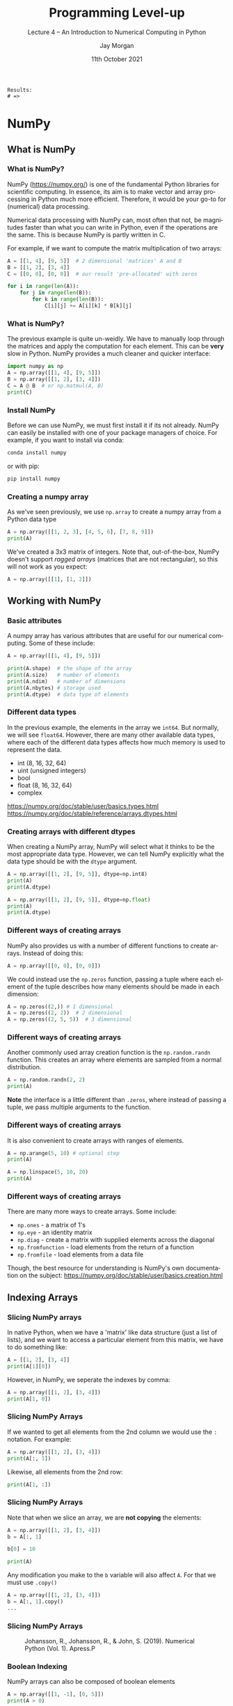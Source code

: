 #+options: ':nil *:t -:t ::t <:t H:3 \n:nil ^:t arch:headline author:t
#+options: broken-links:nil c:nil creator:nil d:(not "LOGBOOK") date:t e:t email:nil
#+options: f:t inline:t num:t p:nil pri:nil prop:nil stat:t tags:t tasks:t tex:t
#+options: timestamp:t title:t toc:t todo:t |:t
#+title: Programming Level-up
#+SUBTITLE: Lecture 4 -- An Introduction to Numerical Computing in Python
#+date: 11th October 2021
#+author: Jay Morgan
#+language: en
#+select_tags: export
#+exclude_tags: noexport
#+creator: Emacs 27.1 (Org mode 9.4.6)
#+cite_export:

#+startup: beamer
#+LATEX_CLASS: beamer
#+LATEX_CLASS_OPTIONS: [10pt]
#+BEAMER_FRAME_LEVEL: 2
#+BEAMER_THEME: Berkeley
#+LATEX_HEADER: \setlength{\parskip}{5pt}
#+LATEX_HEADER: \newcommand{\footnoteframe}[1]{\footnote[frame]{#1}}
#+LaTeX_HEADER: \addtobeamertemplate{footnote}{}{\vspace{2ex}}
#+LATEX_HEADER: \usepackage{tabularx}

#+PROPERTY: header-args:python :results pp output :session :exports both :eval never-export :post commentify(*this*)

#+name: commentify
#+begin_src emacs-lisp :var result="" :exports none
(with-output-to-string
  (princ "Results: \n")
  (dolist (result-item (split-string result "\n"))
    (princ (concat "# => " (format "%s\n" result-item)))))
#+end_src

#+RESULTS: commentify
: Results: 
: # => 

#+begin_src emacs-lisp :exports none
(setq org-latex-minted-options
      '(("frame" "lines")
	("linenos=true")
	("firstnumber=last")
	("fontsize=\\footnotesize")
	("xleftmargin=15pt")
	("numbersep=8pt")))
#+end_src

#+RESULTS:
| frame                  | lines |
| linenos=true           |       |
| firstnumber=last       |       |
| fontsize=\footnotesize |       |
| xleftmargin=15pt       |       |
| numbersep=8pt          |       |


* NumPy

** What is NumPy

*** What is NumPy?

NumPy (https://numpy.org/) is one of the fundamental Python libraries for scientific
computing. In essence, its aim is to make vector and array processing in Python much
more efficient. Therefore, it would be your go-to for (numerical) data
processing.

Numerical data processing with NumPy can, most often that not, be magnitudes faster
than what you can write in Python, even if the operations are the same. This is
because NumPy is partly written in C.

For example, if we want to compute the matrix multiplication of two arrays:

#+begin_src python
A = [[1, 4], [9, 5]]  # 2 dimensional 'matrices' A and B
B = [[1, 2], [3, 4]]
C = [[0, 0], [0, 0]]  # our result 'pre-allocated' with zeros

for i in range(len(A)):
    for j in range(len(B)):
        for k in range(len(B)):
            C[i][j] += A[i][k] * B[k][j]
#+end_src

*** What is NumPy?

The previous example is quite un-weidly. We have to manually loop through the
matrices and apply the computation for each element. This can be *very* slow in
Python. NumPy provides a much cleaner and quicker interface:

#+begin_src python :results output :post commentify(*this*)
import numpy as np
A = np.array([[1, 4], [9, 5]])
B = np.array([[1, 2], [3, 4]])
C = A @ B  # or np.matmul(A, B)
print(C)
#+end_src

#+RESULTS:
: Results: 
: # => [[13 18]
: # =>  [24 38]]

*** Install NumPy

Before we can use NumPy, we must first install it if its not already. NumPy can
easily be installed with one of your package managers of choice. For example, if you
want to install via conda:

#+begin_src bash
conda install numpy
#+end_src

or with pip:

#+begin_src bash
pip install numpy
#+end_src

*** Creating a numpy array

As we've seen previously, we use =np.array= to create a numpy array from a Python data type

#+begin_src python
A = np.array([[1, 2, 3], [4, 5, 6], [7, 8, 9]])
print(A)
#+end_src

#+RESULTS:
: Results: 
: # => [[1 2 3]
: # =>  [4 5 6]
: # =>  [7 8 9]]

We've created a 3x3 matrix of integers. Note that, out-of-the-box, NumPy doesn't
support /ragged arrays/ (matrices that are not rectangular), so this will not work as
you expect:

#+begin_src python
A = np.array([[1], [1, 2]])
#+end_src

** Working with NumPy

*** Basic attributes

A numpy array has various attributes that are useful for our numerical
computing. Some of these include:

#+begin_src python :results output pp :post commentify(*this*)
A = np.array([[1, 4], [9, 5]])

print(A.shape)  # the shape of the array
print(A.size)   # number of elements
print(A.ndim)   # number of dimensions
print(A.nbytes) # storage used
print(A.dtype)  # data type of elements
#+end_src

#+RESULTS:
: Results: 
: # => (2, 2)
: # => 4
: # => 2
: # => 32
: # => int64

*** Different data types

In the previous example, the elements in the array we =int64=. But normally, we will
see =float64=. However, there are many other available data types, where each of the
different data types affects how much memory is used to represent the data.

- int (8, 16, 32, 64)
- uint (unsigned integers)
- bool
- float (8, 16, 32, 64)
- complex

https://numpy.org/doc/stable/user/basics.types.html
https://numpy.org/doc/stable/reference/arrays.dtypes.html

*** Creating arrays with different dtypes

When creating a NumPy array, NumPy will select what it thinks to be the most
appropriate data type. However, we can tell NumPy explicitly what the data type
should be with the =dtype= argument.

#+begin_src python :post commentify(*this*) :results output pp
A = np.array([[1, 2], [9, 5]], dtype=np.int8)
print(A)
print(A.dtype)

A = np.array([[1, 2], [9, 5]], dtype=np.float)
print(A)
print(A.dtype)
#+end_src

#+RESULTS:
: Results: 
: # => [[1 2]
: # =>  [9 5]]
: # => int8
: # => [[1. 2.]
: # =>  [9. 5.]]
: # => float64

*** Different ways of creating arrays

NumPy also provides us with a number of different functions to create arrays. Instead
of doing this:

#+begin_src python
A = np.array([[0, 0], [0, 0]])
#+end_src

We could instead use the =np.zeros= function, passing a tuple where each element of
the tuple describes how many elements should be made in each dimension:

#+begin_src python
A = np.zeros((2,)) # 1 dimensional
A = np.zeros((2, 2))  # 2 dimensional
A = np.zeros((2, 5, 5))  # 3 dimensional
#+end_src

*** Different ways of creating arrays

Another commonly used array creation function is the =np.random.randn= function. This
creates an array where elements are sampled from a normal distribution.

#+begin_src python
A = np.random.randn(2, 2)
print(A)
#+end_src

#+RESULTS:
: Results: 
: # => [[-0.68213848 -0.44274759]
: # =>  [ 0.6748596   0.64244208]]

*Note* the interface is a little different than =.zeros=, where instead of passing a
tuple, we pass multiple arguments to the function.

*** Different ways of creating arrays

It is also convenient to create arrays with ranges of elements.

#+begin_src python
A = np.arange(5, 10) # optional step
print(A)
#+end_src

#+RESULTS:
: Results: 
: # => [5 6 7 8 9]

#+begin_src python
A = np.linspace(5, 10, 20)
print(A)
#+end_src

#+RESULTS:
: Results: 
: # => [ 5.          5.26315789  5.52631579  5.78947368  6.05263158  6.31578947
: # =>   6.57894737  6.84210526  7.10526316  7.36842105  7.63157895  7.89473684
: # =>   8.15789474  8.42105263  8.68421053  8.94736842  9.21052632  9.47368421
: # =>   9.73684211 10.        ]


*** Different ways of creating arrays

There are many more ways to create arrays. Some include:

- =np.ones=  - a matrix of 1's
- =np.eye= - an identity matrix
- =np.diag= - create a matrix with supplied elements across the diagonal
- =np.fromfunction= - load elements from the return of a function
- =np.fromfile= - load elements from a data file

Though, the best resource for understanding is NumPy's own documentation on the
subject: https://numpy.org/doc/stable/user/basics.creation.html

** Indexing Arrays

*** Slicing NumPy arrays

In native Python, when we have a 'matrix' like data structure (just a list of lists),
and we want to access a particular element from this matrix, we have to do something
like:

#+begin_src python
A = [[1, 2], [3, 4]]
print(A[1][0])
#+end_src

#+RESULTS:
: Results: 
: # => 3

However, in NumPy, we seperate the indexes by comma:

#+begin_src python
A = np.array([[1, 2], [3, 4]])
print(A[1, 0])
#+end_src

#+RESULTS:
: Results: 
: # => 3

*** Slicing NumPy Arrays

If we wanted to get all elements from the 2nd column we would use the =:= notation. For
example:

#+begin_src python
A = np.array([[1, 2], [3, 4]])
print(A[:, 1])
#+end_src

#+RESULTS:
: Results: 
: # => [2 4]

Likewise, all elements from the 2nd row:

#+begin_src python
print(A[1, :])
#+end_src

#+RESULTS:
: Results: 
: # => [3 4]

*** Slicing NumPy Arrays

Note that when we slice an array, we are *not copying* the elements:

#+begin_src python
A = np.array([[1, 2], [3, 4]])
b = A[:, 1]

b[0] = 10

print(A)
#+end_src

#+RESULTS:
: Results: 
: # => [[ 1 10]
: # =>  [ 3  4]]

Any modification you make to the =b= variable will also affect =A=. For that we must use
=.copy()=

#+begin_src python
A = np.array([[1, 2], [3, 4]])
b = A[:, 1].copy()
...
#+end_src

*** Slicing NumPy Arrays

#+CAPTION: Johansson, R., Johansson, R., & John, S. (2019). Numerical Python (Vol. 1). Apress.P
#+ATTR_LATEX: :width 0.7\textwidth
[[./images/indexing.png]]

*** Boolean Indexing

NumPy arrays can also be composed of boolean elements

#+begin_src python
A = np.array([[1, -1], [0, 5]])
print(A > 0)
#+end_src

#+RESULTS:
: Results: 
: # => [[ True False]
: # =>  [False  True]]

And we can also use boolean elements to help with indexing:

#+begin_src python
values_above_zero = A[A > 0]
print(values_above_zero)
#+end_src

#+RESULTS:
: Results: 
: # => [1 5]

*** Boolean Indexing

Therefore we can apply computations to only part of the array using this indexing
feature:

#+begin_src python
mask = A > 0
A[mask] = A[mask] + 10
print(A)
#+end_src

#+RESULTS:
: Results: 
: # => [[11 -1]
: # =>  [ 0 15]]

** Reshaping and Resizing

*** Reshape

After an array has been created, we can modify its structure/shape using various
functions. The first we shall look at is =.reshape=. For example, let us create a
vector of 4 elements and then reshape it into an array of 2x2 elements. Of course,
the new shape of the array must be proportional to the original number of elements:
2x2 elements = 4 elements.

#+begin_src python
A = np.arange(1, 5)

mat_A = A.reshape(2, 2)
print(mat_A)
print(A)  # A is not changed! No need for copy
#+end_src

#+RESULTS:
: Results: 
: # => [[1 2]
: # =>  [3 4]]
: # => [1 2 3 4]

*** Flatten

If we wanted to take a 2d array and reshape it into a vector, we could of course use
the =.reshape= function again. But we could also use =.flatten=.

#+begin_src python
flat_A = mat_A.flatten()
print(flat_A)
#+end_src

#+RESULTS:
: Results: 
: # => [1 2 3 4]

*** Flatten

When specifying the new dimensionality of the reshaped array, =-1= is a shortcut to
specify the dimensionality to allow reshaping to occur correctly. For example:

#+begin_src python
A = np.arange(1, 5)
print(A)

print(A.reshape(2, -1))
#+end_src

#+RESULTS:
: Results: 
: # => [1 2 3 4]
: # => [[1 2]
: # =>  [3 4]]

We're telling NumPy to create an array with 2 elements on the 1st dimension, and then
however many elements on the second dimension.

*** Add a dimension

We can add and remove dimensions using =.expand_dims= and =.squeeze=, respectively.

#+begin_src python
print(A)
print(np.expand_dims(A, 1))
#+end_src

#+RESULTS:
: Results: 
: # => [1 2 3 4]
: # => [[1]
: # =>  [2]
: # =>  [3]
: # =>  [4]]

We are taking a vector and adding a dimension. Note that we have to use
=np.expand_dims= passing the object we want to expand and not =A.expand_dims=.

*** Add a dimension

We can use an indexing trick with =None= to do the expansion in just the same way:

#+begin_src python
print(A)
print(A[:, None])
#+end_src

#+RESULTS:
: Results: 
: # => [1 2 3 4]
: # => [[1]
: # =>  [2]
: # =>  [3]
: # =>  [4]]

Where =None= indicates to NumPy where we want to add the new dimension.

*** Remove a dimension

If we want to instead remove a dimension, we can use =.squeeze()=

#+begin_src python
print(A[:, None].squeeze(1))
#+end_src

#+RESULTS:
: Results: 
: # => [1 2 3 4]

We are removing the 2nd dimension, but *note* that the elements must be singletons. So
you cannot squeeze a 2x2 array.

*** Matrix transpose

Another useful feature is the matrix transpose:

#+begin_src python
print(mat_A)

print(mat_A.transpose())
#+end_src

#+RESULTS:
: Results: 
: # => [[1 2]
: # =>  [3 4]]
: # => [[1 3]
: # =>  [2 4]]

or even:

#+begin_src python :results output
print(mat_A.T)
#+end_src

#+RESULTS:
: Results: 
: # => [[1 3]
: # =>  [2 4]]


*** Composing arrays

If we have multiple arrays we want to 'join' together, we can use =np.hstack= for
horizontally joining, or =np.vstack= for vertically joining arrays. *Note* the dimensions
must match in the direction your stacking.

#+begin_src python
A = np.array([1, 2, 3])
B = np.array([4, 5, 6])

print(np.hstack([A, B]))
#+end_src

#+RESULTS:
: Results: 
: # => [1 2 3 4 5 6]

#+begin_src python
print(np.vstack([A, B]))
#+end_src

#+RESULTS:
: Results: 
: # => [[1 2 3]
: # =>  [4 5 6]]

** Arithmetic Operations

*** Arithmetic Operations

We have already seen some basic examples of arithmetic operations in NumPy. But its
worth looking at these in detail.

One of the best reasons to use NumPy is that the computations are *vectorized* and can
be *broadcast*. We'll see examples of what these mean.

#+begin_src python
A = np.array([1, 2, 3])
B = np.array([[1, 2, 3],
              [4, 5, 6]])

print(A * B)
#+end_src

#+RESULTS:
: Results: 
: # => [[ 1  4  9]
: # =>  [ 4 10 18]]

We can perform vector and matrix arithmetic using Python's infix operators like =+=, =*=,
etc.

*** Arithmetic Operations

When we perform arithmetic operations, NumPy will convert the data into arrays for
us. While this can help, its not best practice for vectors and matrices, for scalars
it will be fine.

#+begin_src python
A = [1, 2, 3]

print(A * B)
#+end_src

#+RESULTS:
: Results: 
: # => [[ 1  4  9]
: # =>  [ 4 10 18]]

*** Broadcasting

When we are working with singletons or scalar values, NumPy will automatically
perform the broadcasting for us. So for example, if we want to double each element of
an array:

#+begin_src python
print(B * 2)
#+end_src

#+RESULTS:
: Results: 
: # => [[ 2  4  6]
: # =>  [ 8 10 12]]

NumPy will automatically broadcast the scalar =2= to every element of the shape and
size of =B=.

*** Comparison with Functions

NumPy provides, in many cases, both infix and function operations.

| Operation              | Infix | Function               |
|------------------------+-------+------------------------|
| Addition               | +     | np.add                 |
| Subtraction            | -     | np.subtract            |
| Multiplication         | *     | np.multiply            |
| Division               | /     | np.divide              |
| Matrix Multiplication  | @     | np.matmul              |
| Power                  | **    | np.power               |
| Cos/Tan/Sin            |       | np.cos, np.tan, np.sin |
| Square root            |       | np.sqrt                |
| Exponential, Logarithm |       | np.exp, np.log         |

https://numpy.org/doc/stable/reference/routines.math.html

*** More complex operations

There are a number of different operations one can perform on a matrix. Such as the
dot product of two matrices:

#+begin_src python
A = np.array([1, 2])
B = np.array([[1, 2], [3, 4]])
print(np.dot(A, B))
#+end_src

#+RESULTS:
: Results: 
: # => [ 7 10]

The inner product:

#+begin_src python
print(np.inner(A, B))
#+end_src

#+RESULTS:
: Results: 
: # => [ 5 11]

*** More complex operations

One mystical function is the =einsum= function. This function can effectively replace
other functions like =dot= and =inner= but it takes some understanding on how it
works. =einsum= is the application of Einstein Summation, a succinct method of
describing the multiplication between matrices. Lets first look at an example of the outer product:

#+begin_src python
print(np.einsum('i,ij->j', A, B))
#+end_src

#+RESULTS:
: Results: 
: # => [ 7 10]

Or the inner product:

#+begin_src python
print(np.einsum('j,ij->i', A, B))
#+end_src

#+RESULTS:
: Results: 
: # => [ 5 11]

*** More complex operations

In =einsum= we are giving a letter for each dimension of each array we pass to the
function.

So with: ='i,ij->j'= for the inner product of matrices A and B, we are saying that the
first dimension of A (its only dimension) is labelled i, while for B the dimensions
are labelled as i and j respectively. The labels that exist in both sequences are
summed over. 

Einsum can take a little time to fully understand and appreciate, but it can be a
very powerful function with a very succinct syntax.

https://www.youtube.com/watch?v=CLrTj7D2fLM - Khan Academy - Einstein Summation Convention

*** Vectorizing a function

Lets say you have some function that computes the square of a number:

#+begin_src python
def my_square(x):
    return x**2

print(my_square(4))
#+end_src

#+RESULTS:
: Results: 
: # => 16

As the function is simple, it takes one argument and returns one argument, we can
pass a NumPy array and will get the correct result.

#+begin_src python
A = np.arange(1, 10)
print(my_square(A))
#+end_src

#+RESULTS:
: Results: 
: # => [ 1  4  9 16 25 36 49 64 81]

*** Vectorize a function

However, if the function is more complicated, it will not work.

#+begin_src python
def myfunc(a, b):
    "Return a-b if a>b, otherwise return a+b"
    if a > b:
        return a - b
    else:
        return a + b

print(myfunc(A, 2))
#+end_src

#+RESULTS:
: Results: 
: # => Traceback (most recent call last):
: # =>   File "<stdin>", line 1, in <module>
: # =>   File "/tmp/pyqVNaN0", line 3, in <module>
: # =>   File "/tmp/babel-jHhWMz/python-nKlyRH", line 8, in <module>
: # =>     print(myfunc(A, 2))
: # =>   File "/tmp/babel-jHhWMz/python-nKlyRH", line 3, in myfunc
: # =>     if a > b:
: # => ValueError: The truth value of an array with more than one element is ambiguous. Use a.any() or a.all()

*** Vectorize a function

To allow us to use this function over an array, we can use the =np.vectorize= function
to create a new function, which applies =myfunc= over each element.

#+begin_src python
vfunc = np.vectorize(myfunc)
print(vfunc(A, 2))
#+end_src

#+RESULTS:
: Results: 
: # => [3 4 1 2 3 4 5 6 7]

Here we pass the function we want to vectorize =myfunc= to the =np.vectorize=
function. The return of this function is another function!

*** Reading more

We've only scratched the surface of what NumPy can offer us! One of the best starting
points for learning about NumPy is NumPy's own user guide on the web: https://numpy.org/doc/stable/user/index.html

- Linear Algebra tutorial https://numpy.org/doc/stable/user/tutorial-svd.html
- Boolean expressions https://numpy.org/doc/stable/reference/routines.logic.html
- Set operations https://numpy.org/doc/stable/reference/routines.set.html

* COMMENT Scipy

*** What is Scipy?

*** A tour

*** Linear algebra

*** interpolation

*** Fourier Transformations

*** Stats

*** ndimage

*** optimize


